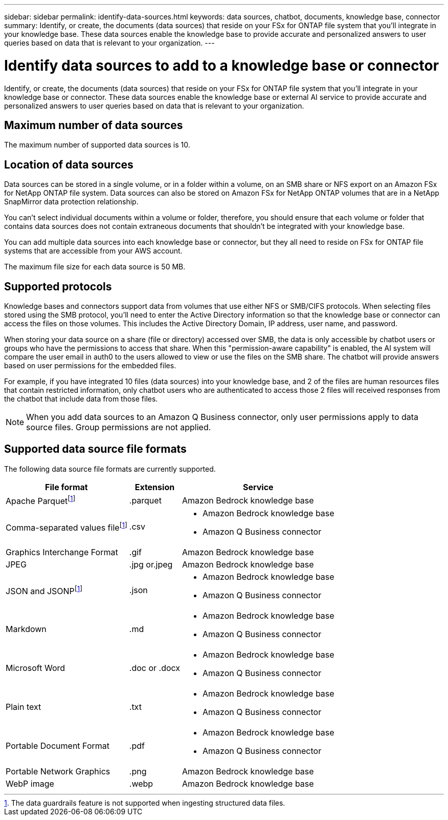 ---
sidebar: sidebar
permalink: identify-data-sources.html
keywords: data sources, chatbot, documents, knowledge base, connector
summary: Identify, or create, the documents (data sources) that reside on your FSx for ONTAP file system that you'll integrate in your knowledge base. These data sources enable the knowledge base to provide accurate and personalized answers to user queries based on data that is relevant to your organization.
---

= Identify data sources to add to a knowledge base or connector
:icons: font
:imagesdir: ./media/

[.lead]
Identify, or create, the documents (data sources) that reside on your FSx for ONTAP file system that you'll integrate in your knowledge base or connector. These data sources enable the knowledge base or external AI service to provide accurate and personalized answers to user queries based on data that is relevant to your organization.

== Maximum number of data sources

The maximum number of supported data sources is 10.

== Location of data sources

Data sources can be stored in a single volume, or in a folder within a volume, on an SMB share or NFS export on an Amazon FSx for NetApp ONTAP file system. Data sources can also be stored on Amazon FSx for NetApp ONTAP volumes that are in a NetApp SnapMirror data protection relationship. 

You can't select individual documents within a volume or folder, therefore, you should ensure that each volume or folder that contains data sources does not contain extraneous documents that shouldn't be integrated with your knowledge base.

You can add multiple data sources into each knowledge base or connector, but they all need to reside on FSx for ONTAP file systems that are accessible from your AWS account.

The maximum file size for each data source is 50 MB.

== Supported protocols

Knowledge bases and connectors support data from volumes that use either NFS or SMB/CIFS protocols. When selecting files stored using the SMB protocol, you'll need to enter the Active Directory information so that the knowledge base or connector can access the files on those volumes. This includes the Active Directory Domain, IP address, user name, and password.

When storing your data source on a share (file or directory) accessed over SMB, the data is only accessible by chatbot users or groups who have the permissions to access that share. When this "permission-aware capability" is enabled, the AI system will compare the user email in auth0 to the users allowed to view or use the files on the SMB share. The chatbot will provide answers based on user permissions for the embedded files.

For example, if you have integrated 10 files (data sources) into your knowledge base, and 2 of the files are human resources files that contain restricted information, only chatbot users who are authenticated to access those 2 files will received responses from the chatbot that include data from those files.

NOTE: When you add data sources to an Amazon Q Business connector, only user permissions apply to data source files. Group permissions are not applied.

== Supported data source file formats

The following data source file formats are currently supported.

[cols=3*,options="header,autowidth"]
|===
| File format
| Extension
| Service

| Apache Parquetfootnote:disclaimer[The data guardrails feature is not supported when ingesting structured data files.] 
| .parquet 
| Amazon Bedrock knowledge base

| Comma-separated values filefootnote:disclaimer[] 
| .csv 
a| 

* Amazon Bedrock knowledge base
* Amazon Q Business connector

| Graphics Interchange Format 
| .gif 
| Amazon Bedrock knowledge base

| JPEG 
| .jpg or.jpeg 
| Amazon Bedrock knowledge base

| JSON and JSONPfootnote:disclaimer[] 
| .json 
a| 

* Amazon Bedrock knowledge base
* Amazon Q Business connector

| Markdown 
| .md 
a| 

* Amazon Bedrock knowledge base
* Amazon Q Business connector

| Microsoft Word 
| .doc or .docx 
a| 

* Amazon Bedrock knowledge base
* Amazon Q Business connector

| Plain text 
| .txt 
a| 

* Amazon Bedrock knowledge base
* Amazon Q Business connector

| Portable Document Format 
| .pdf 
a| 

* Amazon Bedrock knowledge base
* Amazon Q Business connector

| Portable Network Graphics 
| .png 
| Amazon Bedrock knowledge base

| WebP image 
| .webp 
| Amazon Bedrock knowledge base
|===
